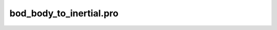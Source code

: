 bod\_body\_to\_inertial.pro
===================================================================================================


























